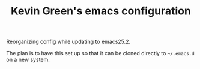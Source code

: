 #+TITLE: Kevin Green's emacs configuration

Reorganizing config while updating to emacs25.2.

The plan is to have this set up so that it can be cloned directly to
=~/.emacs.d= on a new system.
